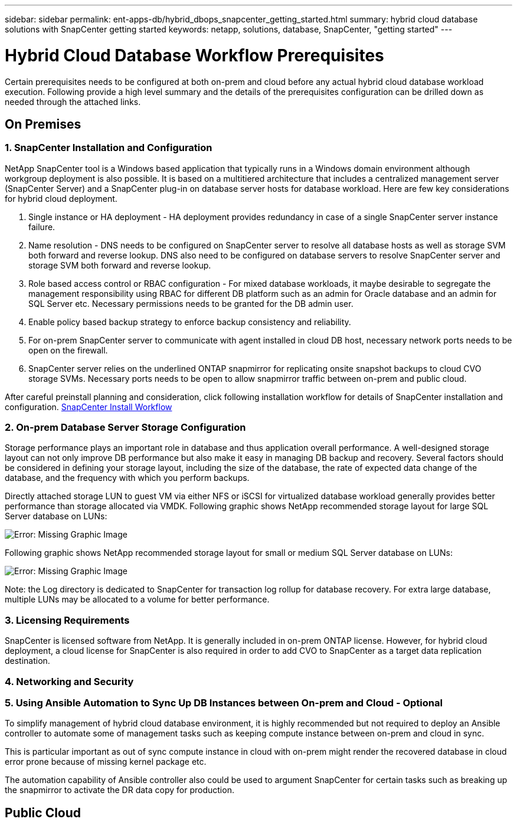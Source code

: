 ---
sidebar: sidebar
permalink: ent-apps-db/hybrid_dbops_snapcenter_getting_started.html
summary: hybrid cloud database solutions with SnapCenter getting started
keywords: netapp, solutions, database, SnapCenter, "getting started"
---

= Hybrid Cloud Database Workflow Prerequisites
:hardbreaks:
:nofooter:
:icons: font
:linkattrs:
:table-stripes: odd
:imagesdir: ./../media/

[.lead]
Certain prerequisites needs to be configured at both on-prem and cloud before any actual hybrid cloud database workload execution. Following provide a high level summary and the details of the prerequisites configuration can be drilled down as needed through the attached links.

== On Premises

=== 1. SnapCenter Installation and Configuration

NetApp SnapCenter tool is a Windows based application that typically runs in a Windows domain environment although workgroup deployment is also possible. It is based on a multitiered architecture that includes a centralized management server (SnapCenter Server) and a SnapCenter plug-in on database server hosts for database workload. Here are few key considerations for hybrid cloud deployment.

. Single instance or HA deployment - HA deployment provides redundancy in case of a single SnapCenter server instance failure.
. Name resolution - DNS needs to be configured on SnapCenter server to resolve all database hosts as well as storage SVM both forward and reverse lookup. DNS also need to be configured on database servers to resolve SnapCenter server and storage SVM both forward and reverse lookup.
. Role based access control or RBAC configuration - For mixed database workloads, it maybe desirable to segregate the management responsibility using RBAC for different DB platform such as an admin for Oracle database and an admin for SQL Server etc. Necessary permissions needs to be granted for the DB admin user.
. Enable policy based backup strategy to enforce backup consistency and reliability.
. For on-prem SnapCenter server to communicate with agent installed in cloud DB host, necessary network ports needs to be open on the firewall.
. SnapCenter server relies on the underlined ONTAP snapmirror for replicating onsite snapshot backups to cloud CVO storage SVMs. Necessary ports needs to be open to allow snapmirror traffic between on-prem and public cloud.

After careful preinstall planning and consideration, click following installation workflow for details of SnapCenter installation and configuration. link:https://docs.netapp.com/us-en/snapcenter/install/install_workflow.html[SnapCenter Install Workflow^]

=== 2. On-prem Database Server Storage Configuration

Storage performance plays an important role in database and thus application overall performance. A well-designed storage layout can not only improve DB performance but also make it easy in managing DB backup and recovery. Several factors should be considered in defining your storage layout, including the size of the database, the rate of expected data change of the database, and the frequency with which you perform backups.

Directly attached storage LUN to guest VM via either NFS or iSCSI for virtualized database workload generally provides better performance than storage allocated via VMDK. Following graphic shows NetApp recommended storage layout for large SQL Server database on LUNs:

image:storage_layout_sqlsvr_large.PNG[Error: Missing Graphic Image]

Following graphic shows NetApp recommended storage layout for small or medium SQL Server database on LUNs:

image:storage_layout_sqlsvr_smallmedium.PNG[Error: Missing Graphic Image]

Note: the Log directory is dedicated to SnapCenter for transaction log rollup for database recovery. For extra large database, multiple LUNs may be allocated to a volume for better performance.

=== 3. Licensing Requirements

SnapCenter is licensed software from NetApp. It is generally included in on-prem ONTAP license. However, for hybrid cloud deployment, a cloud license for SnapCenter is also required in order to add CVO to SnapCenter as a target data replication destination.

=== 4. Networking and Security
=== 5. Using Ansible Automation to Sync Up DB Instances between On-prem and Cloud - Optional

To simplify management of hybrid cloud database environment, it is highly recommended but not required to deploy an Ansible controller to automate some of management tasks such as keeping compute instance between on-prem and cloud in sync.

This is particular important as out of sync compute instance in cloud with on-prem might render the recovered database in cloud error prone because of missing kernel package etc.

The automation capability of Ansible controller also could be used to argument SnapCenter for certain tasks such as breaking up the snapmirror to activate the DR data copy for production.

== Public Cloud
